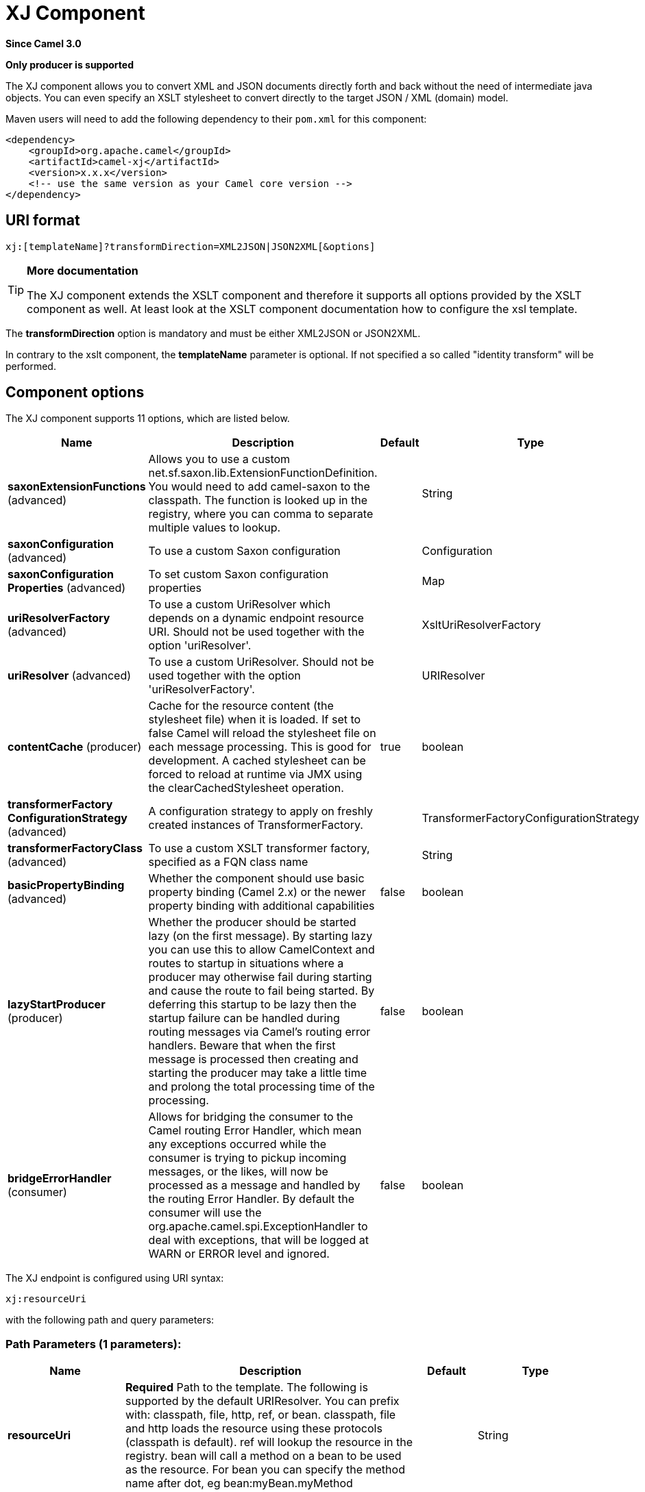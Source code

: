 [[xj-component]]
= XJ Component

*Since Camel 3.0*

// HEADER START
*Only producer is supported*
// HEADER END

The XJ component allows you to convert XML and JSON documents directly forth and back without the need of
intermediate java objects. You can even specify an XSLT stylesheet to convert directly to the target
JSON / XML (domain) model.

Maven users will need to add the following dependency to their `pom.xml`
for this component:

[source,xml]
------------------------------------------------------------
<dependency>
    <groupId>org.apache.camel</groupId>
    <artifactId>camel-xj</artifactId>
    <version>x.x.x</version>
    <!-- use the same version as your Camel core version -->
</dependency>
------------------------------------------------------------

== URI format

----
xj:[templateName]?transformDirection=XML2JSON|JSON2XML[&options]
----

[TIP]
====
*More documentation*

The XJ component extends the XSLT component and therefore it supports all options provided by the XSLT
component as well. At least look at the XSLT component documentation how to configure the xsl template.
====

The *transformDirection* option is mandatory and must be either XML2JSON or JSON2XML.

In contrary to the xslt component, the *templateName* parameter is optional. If not specified a so called
"identity transform" will be performed. 

== Component options

// component options: START
The XJ component supports 11 options, which are listed below.



[width="100%",cols="2,5,^1,2",options="header"]
|===
| Name | Description | Default | Type
| *saxonExtensionFunctions* (advanced) | Allows you to use a custom net.sf.saxon.lib.ExtensionFunctionDefinition. You would need to add camel-saxon to the classpath. The function is looked up in the registry, where you can comma to separate multiple values to lookup. |  | String
| *saxonConfiguration* (advanced) | To use a custom Saxon configuration |  | Configuration
| *saxonConfiguration Properties* (advanced) | To set custom Saxon configuration properties |  | Map
| *uriResolverFactory* (advanced) | To use a custom UriResolver which depends on a dynamic endpoint resource URI. Should not be used together with the option 'uriResolver'. |  | XsltUriResolverFactory
| *uriResolver* (advanced) | To use a custom UriResolver. Should not be used together with the option 'uriResolverFactory'. |  | URIResolver
| *contentCache* (producer) | Cache for the resource content (the stylesheet file) when it is loaded. If set to false Camel will reload the stylesheet file on each message processing. This is good for development. A cached stylesheet can be forced to reload at runtime via JMX using the clearCachedStylesheet operation. | true | boolean
| *transformerFactory ConfigurationStrategy* (advanced) | A configuration strategy to apply on freshly created instances of TransformerFactory. |  | TransformerFactoryConfigurationStrategy
| *transformerFactoryClass* (advanced) | To use a custom XSLT transformer factory, specified as a FQN class name |  | String
| *basicPropertyBinding* (advanced) | Whether the component should use basic property binding (Camel 2.x) or the newer property binding with additional capabilities | false | boolean
| *lazyStartProducer* (producer) | Whether the producer should be started lazy (on the first message). By starting lazy you can use this to allow CamelContext and routes to startup in situations where a producer may otherwise fail during starting and cause the route to fail being started. By deferring this startup to be lazy then the startup failure can be handled during routing messages via Camel's routing error handlers. Beware that when the first message is processed then creating and starting the producer may take a little time and prolong the total processing time of the processing. | false | boolean
| *bridgeErrorHandler* (consumer) | Allows for bridging the consumer to the Camel routing Error Handler, which mean any exceptions occurred while the consumer is trying to pickup incoming messages, or the likes, will now be processed as a message and handled by the routing Error Handler. By default the consumer will use the org.apache.camel.spi.ExceptionHandler to deal with exceptions, that will be logged at WARN or ERROR level and ignored. | false | boolean
|===
// component options: END

// endpoint options: START
The XJ endpoint is configured using URI syntax:

----
xj:resourceUri
----

with the following path and query parameters:

=== Path Parameters (1 parameters):


[width="100%",cols="2,5,^1,2",options="header"]
|===
| Name | Description | Default | Type
| *resourceUri* | *Required* Path to the template. The following is supported by the default URIResolver. You can prefix with: classpath, file, http, ref, or bean. classpath, file and http loads the resource using these protocols (classpath is default). ref will lookup the resource in the registry. bean will call a method on a bean to be used as the resource. For bean you can specify the method name after dot, eg bean:myBean.myMethod |  | String
|===


=== Query Parameters (19 parameters):


[width="100%",cols="2,5,^1,2",options="header"]
|===
| Name | Description | Default | Type
| *transformDirection* (producer) | *Required* Sets the transform direction. |  | TransformDirection
| *allowStAX* (producer) | Whether to allow using StAX as the javax.xml.transform.Source. You can enable this if the XSLT library supports StAX such as the Saxon library (camel-saxon). The Xalan library (default in JVM) does not support StAXSource. | true | boolean
| *saxonConfiguration* (advanced) | To use a custom Saxon configuration |  | Configuration
| *saxonExtensionFunctions* (advanced) | Allows you to use a custom net.sf.saxon.lib.ExtensionFunctionDefinition. You would need to add camel-saxon to the classpath. The function is looked up in the registry, where you can comma to separate multiple values to lookup. |  | String
| *contentCache* (producer) | Cache for the resource content (the stylesheet file) when it is loaded. If set to false Camel will reload the stylesheet file on each message processing. This is good for development. A cached stylesheet can be forced to reload at runtime via JMX using the clearCachedStylesheet operation. | true | boolean
| *deleteOutputFile* (producer) | If you have output=file then this option dictates whether or not the output file should be deleted when the Exchange is done processing. For example suppose the output file is a temporary file, then it can be a good idea to delete it after use. | false | boolean
| *failOnNullBody* (producer) | Whether or not to throw an exception if the input body is null. | true | boolean
| *lazyStartProducer* (producer) | Whether the producer should be started lazy (on the first message). By starting lazy you can use this to allow CamelContext and routes to startup in situations where a producer may otherwise fail during starting and cause the route to fail being started. By deferring this startup to be lazy then the startup failure can be handled during routing messages via Camel's routing error handlers. Beware that when the first message is processed then creating and starting the producer may take a little time and prolong the total processing time of the processing. | false | boolean
| *output* (producer) | Option to specify which output type to use. Possible values are: string, bytes, DOM, file. The first three options are all in memory based, where as file is streamed directly to a java.io.File. For file you must specify the filename in the IN header with the key Exchange.XSLT_FILE_NAME which is also CamelXsltFileName. Also any paths leading to the filename must be created beforehand, otherwise an exception is thrown at runtime. | string | XsltOutput
| *transformerCacheSize* (producer) | The number of javax.xml.transform.Transformer object that are cached for reuse to avoid calls to Template.newTransformer(). | 0 | int
| *basicPropertyBinding* (advanced) | Whether the endpoint should use basic property binding (Camel 2.x) or the newer property binding with additional capabilities | false | boolean
| *entityResolver* (advanced) | To use a custom org.xml.sax.EntityResolver with javax.xml.transform.sax.SAXSource. |  | EntityResolver
| *errorListener* (advanced) | Allows to configure to use a custom javax.xml.transform.ErrorListener. Beware when doing this then the default error listener which captures any errors or fatal errors and store information on the Exchange as properties is not in use. So only use this option for special use-cases. |  | ErrorListener
| *resultHandlerFactory* (advanced) | Allows you to use a custom org.apache.camel.builder.xml.ResultHandlerFactory which is capable of using custom org.apache.camel.builder.xml.ResultHandler types. |  | ResultHandlerFactory
| *synchronous* (advanced) | Sets whether synchronous processing should be strictly used, or Camel is allowed to use asynchronous processing (if supported). | false | boolean
| *transformerFactory* (advanced) | To use a custom XSLT transformer factory |  | TransformerFactory
| *transformerFactoryClass* (advanced) | To use a custom XSLT transformer factory, specified as a FQN class name |  | String
| *transformerFactory ConfigurationStrategy* (advanced) | A configuration strategy to apply on freshly created instances of TransformerFactory. |  | TransformerFactoryConfigurationStrategy
| *uriResolver* (advanced) | To use a custom javax.xml.transform.URIResolver |  | URIResolver
|===
// endpoint options: END

// spring-boot-auto-configure options: START
== Spring Boot Auto-Configuration

When using Spring Boot make sure to use the following Maven dependency to have support for auto configuration:

[source,xml]
----
<dependency>
  <groupId>org.apache.camel.springboot</groupId>
  <artifactId>camel-xj-starter</artifactId>
  <version>x.x.x</version>
  <!-- use the same version as your Camel core version -->
</dependency>
----


The component supports 12 options, which are listed below.



[width="100%",cols="2,5,^1,2",options="header"]
|===
| Name | Description | Default | Type
| *camel.component.xj.basic-property-binding* | Whether the component should use basic property binding (Camel 2.x) or the newer property binding with additional capabilities | false | Boolean
| *camel.component.xj.bridge-error-handler* | Allows for bridging the consumer to the Camel routing Error Handler, which mean any exceptions occurred while the consumer is trying to pickup incoming messages, or the likes, will now be processed as a message and handled by the routing Error Handler. By default the consumer will use the org.apache.camel.spi.ExceptionHandler to deal with exceptions, that will be logged at WARN or ERROR level and ignored. | false | Boolean
| *camel.component.xj.content-cache* | Cache for the resource content (the stylesheet file) when it is loaded. If set to false Camel will reload the stylesheet file on each message processing. This is good for development. A cached stylesheet can be forced to reload at runtime via JMX using the clearCachedStylesheet operation. | true | Boolean
| *camel.component.xj.enabled* | Whether to enable auto configuration of the xj component. This is enabled by default. |  | Boolean
| *camel.component.xj.lazy-start-producer* | Whether the producer should be started lazy (on the first message). By starting lazy you can use this to allow CamelContext and routes to startup in situations where a producer may otherwise fail during starting and cause the route to fail being started. By deferring this startup to be lazy then the startup failure can be handled during routing messages via Camel's routing error handlers. Beware that when the first message is processed then creating and starting the producer may take a little time and prolong the total processing time of the processing. | false | Boolean
| *camel.component.xj.saxon-configuration* | To use a custom Saxon configuration. The option is a net.sf.saxon.Configuration type. |  | String
| *camel.component.xj.saxon-configuration-properties* | To set custom Saxon configuration properties |  | Map
| *camel.component.xj.saxon-extension-functions* | Allows you to use a custom net.sf.saxon.lib.ExtensionFunctionDefinition. You would need to add camel-saxon to the classpath. The function is looked up in the registry, where you can comma to separate multiple values to lookup. |  | String
| *camel.component.xj.transformer-factory-class* | To use a custom XSLT transformer factory, specified as a FQN class name |  | String
| *camel.component.xj.transformer-factory-configuration-strategy* | A configuration strategy to apply on freshly created instances of TransformerFactory. The option is a org.apache.camel.component.xslt.TransformerFactoryConfigurationStrategy type. |  | String
| *camel.component.xj.uri-resolver* | To use a custom UriResolver. Should not be used together with the option 'uriResolverFactory'. The option is a javax.xml.transform.URIResolver type. |  | String
| *camel.component.xj.uri-resolver-factory* | To use a custom UriResolver which depends on a dynamic endpoint resource URI. Should not be used together with the option 'uriResolver'. The option is a org.apache.camel.component.xslt.XsltUriResolverFactory type. |  | String
|===
// spring-boot-auto-configure options: END

== Using XJ endpoints

=== Converting JSON to XML

The following route does an "identity" transform of the message because no xslt stylesheet is given. In the context of
xml to xml transformations, "Identity" transform means that the output document is just a copy of the input document.
In case of XJ it means it transforms the json document to an equivalent xml representation.

[source,java]
----
from("direct:start").
  to("xj:?transformDirection=JSON2XML");
----

Sample:

The input:

[source,json]
----
{
  "firstname": "camel",
  "lastname": "apache",
  "personalnumber": 42,
  "active": true,
  "ranking": 3.1415926,
  "roles": [
    "a",
    {
      "x": null
    }
  ],
  "state": {
    "needsWater": true
  }
}
----

will output

[source,xml]
----
<?xml version="1.0" encoding="UTF-8"?>
<object xmlns:xj="http://camel.apache.org/component/xj" xj:type="object">
    <object xj:name="firstname" xj:type="string">camel</object>
    <object xj:name="lastname" xj:type="string">apache</object>
    <object xj:name="personalnumber" xj:type="int">42</object>
    <object xj:name="active" xj:type="boolean">true</object>
    <object xj:name="ranking" xj:type="float">3.1415926</object>
    <object xj:name="roles" xj:type="array">
        <object xj:type="string">a</object>
        <object xj:type="object">
            <object xj:name="x" xj:type="null">null</object>
        </object>
    </object>
    <object xj:name="state" xj:type="object">
        <object xj:name="needsWater" xj:type="boolean">true</object>
    </object>
</object>
----

As can be seen in the output above, XJ writes some metadata in the resulting xml that can be used in further processing:

* XJ metadata nodes are always in the "http://camel.apache.org/component/xj" namespace.
* JSON key names are placed in the xj:name attribute.
* The parsed JSON type can be found in the xj:type attribute. The above example already contains all possible types.
* Generated XML elements are always named "object".

Now we can apply a stylesheet, e.g.:

[source,xml]
----
<?xml version="1.0" encoding="UTF-8" ?>
<xsl:stylesheet version="1.0"
                xmlns:xsl="http://www.w3.org/1999/XSL/Transform"
                xmlns:xj="http://camel.apache.org/component/xj"
                exclude-result-prefixes="xj">

    <xsl:output omit-xml-declaration="no" encoding="UTF-8" method="xml" indent="yes"/>

    <xsl:template match="/">
        <person>
            <xsl:apply-templates select="//object"/>
        </person>
    </xsl:template>

    <xsl:template match="object[@xj:type != 'object' and @xj:type != 'array' and string-length(@xj:name) > 0]">
        <xsl:variable name="name" select="@xj:name"/>
        <xsl:element name="{$name}">
            <xsl:value-of select="text()"/>
        </xsl:element>
    </xsl:template>

    <xsl:template match="@*|node()"/>
</xsl:stylesheet>
----

to the above sample by specifying the template on the endpoint:

[source,java]
----
from("direct:start").
  to("xj:com/example/json2xml.xsl?transformDirection=JSON2XML");
----

and get the following output:

[source,xml]
----
<?xml version="1.0" encoding="UTF-8"?>
<person>
    <firstname>camel</firstname>
    <lastname>apache</lastname>
    <personalnumber>42</personalnumber>
    <active>true</active>
    <ranking>3.1415926</ranking>
    <x>null</x>
    <needsWater>true</needsWater>
</person>
----


=== Converting XML to JSON

Based on the explanations above an "identity" transform will be performed when no stylesheet is given:

[source,java]
----
from("direct:start").
  to("xj:?transformDirection=XML2JSON");
----

Given the sample input

[source,xml]
----
<?xml version="1.0" encoding="UTF-8"?>
<person>
    <firstname>camel</firstname>
    <lastname>apache</lastname>
    <personalnumber>42</personalnumber>
    <active>true</active>
    <ranking>3.1415926</ranking>
    <roles>
        <entry>a</entry>
        <entry>
            <x>null</x>
        </entry>
    </roles>
    <state>
        <needsWater>true</needsWater>
    </state>
</person>
----

will result in

[source,json]
----
{
  "firstname": "camel",
  "lastname": "apache",
  "personalnumber": "42",
  "active": "true",
  "ranking": "3.1415926",
  "roles": [
    "a",
    {
      "x": "null"
    }
  ],
  "state": {
    "needsWater": "true"
  }
}
----

You may have noted that the input xml and output json is very similar to the examples above when converting from json to xml
altough nothing special is done here. We only transformed an arbitrary XML document to json.
XJ uses the following rules by default:

* The XML root element can be named somehow, it will always end in a json root object declaration '{}'
* The json key name is the name of the xml element
* If there is an name clash as in "<roles>" above where two "<entry>" elements exists a json array will be generated.
* XML elements with text-only-child-nodes will result in the usual key/string-value pair. Mixed content elements
results in key/child-object pair as seen in "<state>" above.

Now we can apply again a stylesheet, e.g.:

[source,xml]
----
<?xml version="1.0" encoding="UTF-8" ?>
<xsl:stylesheet version="1.0"
                xmlns:xsl="http://www.w3.org/1999/XSL/Transform"
                xmlns:xj="http://camel.apache.org/component/xj"
                exclude-result-prefixes="xj">

    <xsl:output omit-xml-declaration="no" encoding="UTF-8" method="xml" indent="yes"/>

    <xsl:template match="/">
        <xsl:apply-templates/>
    </xsl:template>

    <xsl:template match="personalnumber">
        <xsl:element name="{local-name()}">
            <xsl:attribute name="xj:type">
                <xsl:value-of select="'int'"/>
            </xsl:attribute>
            <xsl:apply-templates/>
        </xsl:element>
    </xsl:template>

    <xsl:template match="active|needsWater">
        <xsl:element name="{local-name()}">
            <xsl:attribute name="xj:type">
                <xsl:value-of select="'boolean'"/>
            </xsl:attribute>
            <xsl:apply-templates/>
        </xsl:element>
    </xsl:template>

    <xsl:template match="ranking">
        <xsl:element name="{local-name()}">
            <xsl:attribute name="xj:type">
                <xsl:value-of select="'float'"/>
            </xsl:attribute>
            <xsl:apply-templates/>
        </xsl:element>
    </xsl:template>

    <xsl:template match="roles">
        <xsl:element name="{local-name()}">
            <xsl:attribute name="xj:type">
                <xsl:value-of select="'array'"/>
            </xsl:attribute>
            <xsl:apply-templates/>
        </xsl:element>
    </xsl:template>

    <xsl:template match="*[normalize-space(text()) = 'null']">
        <xsl:element name="{local-name()}">
            <xsl:attribute name="xj:type">
                <xsl:value-of select="'null'"/>
            </xsl:attribute>
            <xsl:apply-templates/>
        </xsl:element>
    </xsl:template>

    <xsl:template match="@*|node()">
        <xsl:copy>
            <xsl:apply-templates select="@*|node()"/>
        </xsl:copy>
    </xsl:template>
</xsl:stylesheet>
----

to the sample above by specifying the template on the endpoint:

[source,java]
----
from("direct:start").
  to("xj:com/example/xml2json.xsl?transformDirection=XML2JSON");
----

and get the following output:

[source,json]
----
{
  "firstname": "camel",
  "lastname": "apache",
  "personalnumber": 42,
  "active": true,
  "ranking": 3.1415926,
  "roles": [
    "a",
    {
      "x": null
    }
  ],
  "state": {
    "needsWater": true
  }
}
----

Note, this transformation resulted in exactly the same json document as we used as input to the json2xml convertion.
What did the stylesheet do? We just gave some hints to XJ on how to write the json document. The following XML
document is that what is passed to XJ after xsl transformation:

[source,xml]
----
<?xml version="1.0" encoding="UTF-8"?>
<person>
    <firstname>camel</firstname>
    <lastname>apache</lastname>
    <personalnumber xmlns:xj="http://camel.apache.org/component/xj" xj:type="int">42</personalnumber>
    <active xmlns:xj="http://camel.apache.org/component/xj" xj:type="boolean">true</active>
    <ranking xmlns:xj="http://camel.apache.org/component/xj" xj:type="float">3.1415926</ranking>
    <roles xmlns:xj="http://camel.apache.org/component/xj" xj:type="array">
        <entry>a</entry>
        <entry>
            <x xj:type="null">null</x>
        </entry>
    </roles>
    <state>
        <needsWater xmlns:xj="http://camel.apache.org/component/xj" xj:type="boolean">true</needsWater>
    </state>
</person>
----

In the stylesheet we just provided the minimal required type hints to get the same result.
The supported type hints are exactly the same as XJ writes to a XML document when converting from json to xml.

In the end that means that we can feed back in the result document from the json to xml transformation sample above:

[source,xml]
----
<?xml version="1.0" encoding="UTF-8"?>
<object xmlns:xj="http://camel.apache.org/component/xj" xj:type="object">
    <object xj:name="firstname" xj:type="string">camel</object>
    <object xj:name="lastname" xj:type="string">apache</object>
    <object xj:name="personalnumber" xj:type="int">42</object>
    <object xj:name="active" xj:type="boolean">true</object>
    <object xj:name="ranking" xj:type="float">3.1415926</object>
    <object xj:name="roles" xj:type="array">
        <object xj:type="string">a</object>
        <object xj:type="object">
            <object xj:name="x" xj:type="null">null</object>
        </object>
    </object>
    <object xj:name="state" xj:type="object">
        <object xj:name="needsWater" xj:type="boolean">true</object>
    </object>
</object>
----

and get the same output again:

[source,json]
----
{
  "firstname": "camel",
  "lastname": "apache",
  "personalnumber": 42,
  "active": true,
  "ranking": 3.1415926,
  "roles": [
    "a",
    {
      "x": null
    }
  ],
  "state": {
    "needsWater": true
  }
}
----

As seen in the example above:
* xj:type lets you specify exactly the desired output type
* xj:name lets you overrule the json key name. This is required when you want to generate key names which contains chars
that aren't allowed in XML element names.

=== Available type hints

[width="100%",cols="2,4",options="header"]
|===
| @xj:type= | Description
| object | Generate a json object
| array | Generate a json array
| string | Generate a json string
| int | Generate a json number without fractional part
| float | Generate a json number with fractional part
| boolean | Generate a json boolean
| null | Generate an empty value, using the word null
|===
